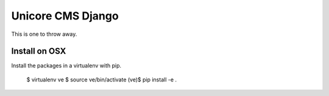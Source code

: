 Unicore CMS Django
==================

This is one to throw away.

Install on OSX
--------------

Install the packages in a virtualenv with pip.

    $ virtualenv ve
    $ source ve/bin/activate
    (ve)$ pip install -e .
